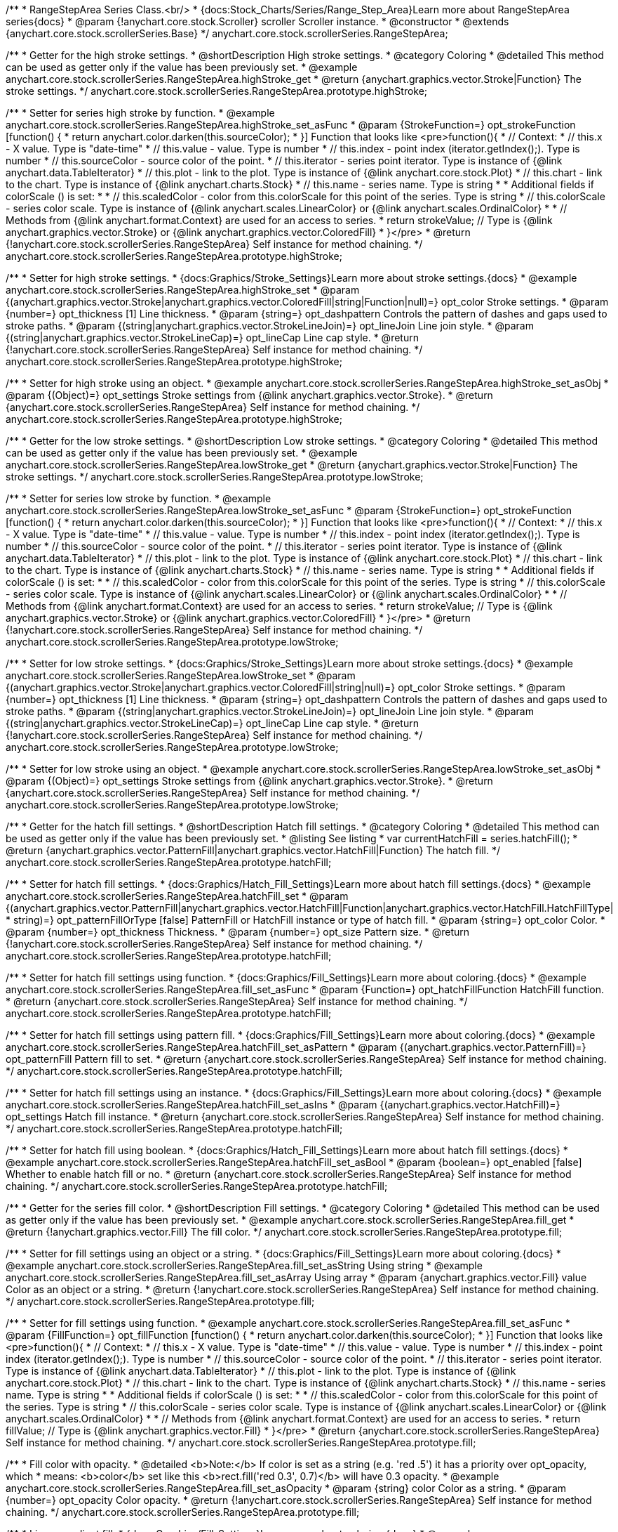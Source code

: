 /**
 * RangeStepArea Series Class.<br/>
 * {docs:Stock_Charts/Series/Range_Step_Area}Learn more about RangeStepArea series{docs}
 * @param {!anychart.core.stock.Scroller} scroller Scroller instance.
 * @constructor
 * @extends {anychart.core.stock.scrollerSeries.Base}
 */
anychart.core.stock.scrollerSeries.RangeStepArea;


//----------------------------------------------------------------------------------------------------------------------
//
//  anychart.core.stock.scrollerSeries.RangeStepArea.prototype.highStroke
//
//----------------------------------------------------------------------------------------------------------------------

/**
 * Getter for the high stroke settings.
 * @shortDescription High stroke settings.
 * @category Coloring
 * @detailed This method can be used as getter only if the value has been previously set.
 * @example anychart.core.stock.scrollerSeries.RangeStepArea.highStroke_get
 * @return {anychart.graphics.vector.Stroke|Function} The stroke settings.
 */
anychart.core.stock.scrollerSeries.RangeStepArea.prototype.highStroke;

/**
 * Setter for series high stroke by function.
 * @example anychart.core.stock.scrollerSeries.RangeStepArea.highStroke_set_asFunc
 * @param {StrokeFunction=} opt_strokeFunction [function() {
 *  return anychart.color.darken(this.sourceColor);
 * }] Function that looks like <pre>function(){
 *      // Context:
 *      // this.x - X value. Type is "date-time"
 *      // this.value - value. Type is number
 *      // this.index - point index (iterator.getIndex();). Type is number
 *      // this.sourceColor - source color of the point.
 *      // this.iterator - series point iterator. Type is instance of {@link anychart.data.TableIterator}
 *      // this.plot - link to the plot. Type is instance of {@link anychart.core.stock.Plot}
 *      // this.chart - link to the chart. Type is instance of {@link anychart.charts.Stock}
 *      // this.name - series name. Type is string
 *
 *      Additional fields if colorScale () is set:
 *
 *      // this.scaledColor - color from this.colorScale for this point of the series. Type is string
 *      // this.colorScale - series color scale. Type is instance of {@link anychart.scales.LinearColor} or {@link anychart.scales.OrdinalColor}
 *
 *      // Methods from {@link anychart.format.Context} are used for an access to series.
 *    return strokeValue; // Type is {@link anychart.graphics.vector.Stroke} or {@link anychart.graphics.vector.ColoredFill}
 * }</pre>
 * @return {!anychart.core.stock.scrollerSeries.RangeStepArea} Self instance for method chaining.
 */
anychart.core.stock.scrollerSeries.RangeStepArea.prototype.highStroke;

/**
 * Setter for high stroke settings.
 * {docs:Graphics/Stroke_Settings}Learn more about stroke settings.{docs}
 * @example anychart.core.stock.scrollerSeries.RangeStepArea.highStroke_set
 * @param {(anychart.graphics.vector.Stroke|anychart.graphics.vector.ColoredFill|string|Function|null)=} opt_color Stroke settings.
 * @param {number=} opt_thickness [1] Line thickness.
 * @param {string=} opt_dashpattern Controls the pattern of dashes and gaps used to stroke paths.
 * @param {(string|anychart.graphics.vector.StrokeLineJoin)=} opt_lineJoin Line join style.
 * @param {(string|anychart.graphics.vector.StrokeLineCap)=} opt_lineCap Line cap style.
 * @return {!anychart.core.stock.scrollerSeries.RangeStepArea} Self instance for method chaining.
 */
anychart.core.stock.scrollerSeries.RangeStepArea.prototype.highStroke;

/**
 * Setter for high stroke using an object.
 * @example anychart.core.stock.scrollerSeries.RangeStepArea.highStroke_set_asObj
 * @param {(Object)=} opt_settings Stroke settings from {@link anychart.graphics.vector.Stroke}.
 * @return {anychart.core.stock.scrollerSeries.RangeStepArea} Self instance for method chaining.
 */
anychart.core.stock.scrollerSeries.RangeStepArea.prototype.highStroke;

//----------------------------------------------------------------------------------------------------------------------
//
//  anychart.core.stock.scrollerSeries.RangeStepArea.prototype.lowStroke
//
//----------------------------------------------------------------------------------------------------------------------

/**
 * Getter for the low stroke settings.
 * @shortDescription Low stroke settings.
 * @category Coloring
 * @detailed This method can be used as getter only if the value has been previously set.
 * @example anychart.core.stock.scrollerSeries.RangeStepArea.lowStroke_get
 * @return {anychart.graphics.vector.Stroke|Function} The stroke settings.
 */
anychart.core.stock.scrollerSeries.RangeStepArea.prototype.lowStroke;

/**
 * Setter for series low stroke by function.
 * @example anychart.core.stock.scrollerSeries.RangeStepArea.lowStroke_set_asFunc
 * @param {StrokeFunction=} opt_strokeFunction [function() {
 *  return anychart.color.darken(this.sourceColor);
 * }] Function that looks like <pre>function(){
 *      // Context:
 *      // this.x - X value. Type is "date-time"
 *      // this.value - value. Type is number
 *      // this.index - point index (iterator.getIndex();). Type is number
 *      // this.sourceColor - source color of the point.
 *      // this.iterator - series point iterator. Type is instance of {@link anychart.data.TableIterator}
 *      // this.plot - link to the plot. Type is instance of {@link anychart.core.stock.Plot}
 *      // this.chart - link to the chart. Type is instance of {@link anychart.charts.Stock}
 *      // this.name - series name. Type is string
 *
 *      Additional fields if colorScale () is set:
 *
 *      // this.scaledColor - color from this.colorScale for this point of the series. Type is string
 *      // this.colorScale - series color scale. Type is instance of {@link anychart.scales.LinearColor} or {@link anychart.scales.OrdinalColor}
 *
 *      // Methods from {@link anychart.format.Context} are used for an access to series.
 *    return strokeValue; // Type is {@link anychart.graphics.vector.Stroke} or {@link anychart.graphics.vector.ColoredFill}
 * }</pre>
 * @return {!anychart.core.stock.scrollerSeries.RangeStepArea} Self instance for method chaining.
 */
anychart.core.stock.scrollerSeries.RangeStepArea.prototype.lowStroke;

/**
 * Setter for low stroke settings.
 * {docs:Graphics/Stroke_Settings}Learn more about stroke settings.{docs}
 * @example anychart.core.stock.scrollerSeries.RangeStepArea.lowStroke_set
 * @param {(anychart.graphics.vector.Stroke|anychart.graphics.vector.ColoredFill|string|null)=} opt_color Stroke settings.
 * @param {number=} opt_thickness [1] Line thickness.
 * @param {string=} opt_dashpattern Controls the pattern of dashes and gaps used to stroke paths.
 * @param {(string|anychart.graphics.vector.StrokeLineJoin)=} opt_lineJoin Line join style.
 * @param {(string|anychart.graphics.vector.StrokeLineCap)=} opt_lineCap Line cap style.
 * @return {!anychart.core.stock.scrollerSeries.RangeStepArea} Self instance for method chaining.
 */
anychart.core.stock.scrollerSeries.RangeStepArea.prototype.lowStroke;

/**
 * Setter for low stroke using an object.
 * @example anychart.core.stock.scrollerSeries.RangeStepArea.lowStroke_set_asObj
 * @param {(Object)=} opt_settings Stroke settings from {@link anychart.graphics.vector.Stroke}.
 * @return {anychart.core.stock.scrollerSeries.RangeStepArea} Self instance for method chaining.
 */
anychart.core.stock.scrollerSeries.RangeStepArea.prototype.lowStroke;


//----------------------------------------------------------------------------------------------------------------------
//
//  anychart.core.stock.scrollerSeries.RangeStepArea.prototype.hatchFill
//
//----------------------------------------------------------------------------------------------------------------------

/**
 * Getter for the hatch fill settings.
 * @shortDescription Hatch fill settings.
 * @category Coloring
 * @detailed This method can be used as getter only if the value has been previously set.
 * @listing See listing
 * var currentHatchFill = series.hatchFill();
 * @return {anychart.graphics.vector.PatternFill|anychart.graphics.vector.HatchFill|Function} The hatch fill.
 */
anychart.core.stock.scrollerSeries.RangeStepArea.prototype.hatchFill;

/**
 * Setter for hatch fill settings.
 * {docs:Graphics/Hatch_Fill_Settings}Learn more about hatch fill settings.{docs}
 * @example anychart.core.stock.scrollerSeries.RangeStepArea.hatchFill_set
 * @param {(anychart.graphics.vector.PatternFill|anychart.graphics.vector.HatchFill|Function|anychart.graphics.vector.HatchFill.HatchFillType|
 * string)=} opt_patternFillOrType [false] PatternFill or HatchFill instance or type of hatch fill.
 * @param {string=} opt_color Color.
 * @param {number=} opt_thickness Thickness.
 * @param {number=} opt_size Pattern size.
 * @return {!anychart.core.stock.scrollerSeries.RangeStepArea} Self instance for method chaining.
 */
anychart.core.stock.scrollerSeries.RangeStepArea.prototype.hatchFill;

/**
 * Setter for hatch fill settings using function.
 * {docs:Graphics/Fill_Settings}Learn more about coloring.{docs}
 * @example anychart.core.stock.scrollerSeries.RangeStepArea.fill_set_asFunc
 * @param {Function=} opt_hatchFillFunction HatchFill function.
 * @return {anychart.core.stock.scrollerSeries.RangeStepArea} Self instance for method chaining.
 */
anychart.core.stock.scrollerSeries.RangeStepArea.prototype.hatchFill;

/**
 * Setter for hatch fill settings using pattern fill.
 * {docs:Graphics/Fill_Settings}Learn more about coloring.{docs}
 * @example anychart.core.stock.scrollerSeries.RangeStepArea.hatchFill_set_asPattern
 * @param {(anychart.graphics.vector.PatternFill)=} opt_patternFill Pattern fill to set.
 * @return {anychart.core.stock.scrollerSeries.RangeStepArea} Self instance for method chaining.
 */
anychart.core.stock.scrollerSeries.RangeStepArea.prototype.hatchFill;

/**
 * Setter for hatch fill settings using an instance.
 * {docs:Graphics/Fill_Settings}Learn more about coloring.{docs}
 * @example anychart.core.stock.scrollerSeries.RangeStepArea.hatchFill_set_asIns
 * @param {(anychart.graphics.vector.HatchFill)=} opt_settings Hatch fill instance.
 * @return {anychart.core.stock.scrollerSeries.RangeStepArea} Self instance for method chaining.
 */
anychart.core.stock.scrollerSeries.RangeStepArea.prototype.hatchFill;

/**
 * Setter for hatch fill using boolean.
 * {docs:Graphics/Hatch_Fill_Settings}Learn more about hatch fill settings.{docs}
 * @example anychart.core.stock.scrollerSeries.RangeStepArea.hatchFill_set_asBool
 * @param {boolean=} opt_enabled [false] Whether to enable hatch fill or no.
 * @return {anychart.core.stock.scrollerSeries.RangeStepArea} Self instance for method chaining.
 */
anychart.core.stock.scrollerSeries.RangeStepArea.prototype.hatchFill;


//----------------------------------------------------------------------------------------------------------------------
//
//  anychart.core.stock.scrollerSeries.RangeStepArea.prototype.fill
//
//----------------------------------------------------------------------------------------------------------------------

/**
 * Getter for the series fill color.
 * @shortDescription Fill settings.
 * @category Coloring
 * @detailed This method can be used as getter only if the value has been previously set.
 * @example anychart.core.stock.scrollerSeries.RangeStepArea.fill_get
 * @return {!anychart.graphics.vector.Fill} The fill color.
 */
anychart.core.stock.scrollerSeries.RangeStepArea.prototype.fill;

/**
 * Setter for fill settings using an object or a string.
 * {docs:Graphics/Fill_Settings}Learn more about coloring.{docs}
 * @example anychart.core.stock.scrollerSeries.RangeStepArea.fill_set_asString Using string
 * @example anychart.core.stock.scrollerSeries.RangeStepArea.fill_set_asArray Using array
 * @param {anychart.graphics.vector.Fill} value Color as an object or a string.
 * @return {!anychart.core.stock.scrollerSeries.RangeStepArea} Self instance for method chaining.
 */
anychart.core.stock.scrollerSeries.RangeStepArea.prototype.fill;

/**
 * Setter for fill settings using function.
 * @example anychart.core.stock.scrollerSeries.RangeStepArea.fill_set_asFunc
 * @param {FillFunction=} opt_fillFunction [function() {
 *  return anychart.color.darken(this.sourceColor);
 * }] Function that looks like <pre>function(){
 *      // Context:
 *      // this.x - X value. Type is "date-time"
 *      // this.value - value. Type is number
 *      // this.index - point index (iterator.getIndex();). Type is number
 *      // this.sourceColor - source color of the point.
 *      // this.iterator - series point iterator. Type is instance of {@link anychart.data.TableIterator}
 *      // this.plot - link to the plot. Type is instance of {@link anychart.core.stock.Plot}
 *      // this.chart - link to the chart. Type is instance of {@link anychart.charts.Stock}
 *      // this.name - series name. Type is string
 *
 *      Additional fields if colorScale () is set:
 *
 *      // this.scaledColor - color from this.colorScale for this point of the series. Type is string
 *      // this.colorScale - series color scale. Type is instance of {@link anychart.scales.LinearColor} or {@link anychart.scales.OrdinalColor}
 *
 *      // Methods from {@link anychart.format.Context} are used for an access to series.
 *    return fillValue; // Type is {@link anychart.graphics.vector.Fill}
 * }</pre>
 * @return {anychart.core.stock.scrollerSeries.RangeStepArea} Self instance for method chaining.
 */
anychart.core.stock.scrollerSeries.RangeStepArea.prototype.fill;

/**
 * Fill color with opacity.
 * @detailed <b>Note:</b> If color is set as a string (e.g. 'red .5') it has a priority over opt_opacity, which
 * means: <b>color</b> set like this <b>rect.fill('red 0.3', 0.7)</b> will have 0.3 opacity.
 * @example anychart.core.stock.scrollerSeries.RangeStepArea.fill_set_asOpacity
 * @param {string} color Color as a string.
 * @param {number=} opt_opacity Color opacity.
 * @return {!anychart.core.stock.scrollerSeries.RangeStepArea} Self instance for method chaining.
 */
anychart.core.stock.scrollerSeries.RangeStepArea.prototype.fill;

/**
 * Linear gradient fill.
 * {docs:Graphics/Fill_Settings}Learn more about coloring.{docs}
 * @example anychart.core.stock.scrollerSeries.RangeStepArea.fill_set_asLinear
 * @param {!Array.<(anychart.graphics.vector.GradientKey|string)>} keys Gradient keys.
 * @param {number=} opt_angle Gradient angle.
 * @param {(boolean|!anychart.graphics.vector.Rect|!{left:number,top:number,width:number,height:number})=} opt_mode Gradient mode.
 * @param {number=} opt_opacity Gradient opacity.
 * @return {!anychart.core.stock.scrollerSeries.RangeStepArea} Self instance for method chaining.
 */
anychart.core.stock.scrollerSeries.RangeStepArea.prototype.fill;

/**
 * Radial gradient fill.
 * {docs:Graphics/Fill_Settings}Learn more about coloring.{docs}
 * @example anychart.core.stock.scrollerSeries.RangeStepArea.fill_set_asRadial
 * @param {!Array.<(anychart.graphics.vector.GradientKey|string)>} keys Color-stop gradient keys.
 * @param {number} cx X ratio of center radial gradient.
 * @param {number} cy Y ratio of center radial gradient.
 * @param {anychart.graphics.math.Rect=} opt_mode If defined then userSpaceOnUse mode, else objectBoundingBox.
 * @param {number=} opt_opacity Opacity of the gradient.
 * @param {number=} opt_fx X ratio of focal point.
 * @param {number=} opt_fy Y ratio of focal point.
 * @return {!anychart.core.stock.scrollerSeries.RangeStepArea} Self instance for method chaining.
 */
anychart.core.stock.scrollerSeries.RangeStepArea.prototype.fill;

/**
 * Image fill.
 * {docs:Graphics/Fill_Settings}Learn more about coloring.{docs}
 * @example anychart.core.stock.scrollerSeries.RangeStepArea.fill_set_asImg
 * @param {!anychart.graphics.vector.Fill} imageSettings Object with settings.
 * @return {!anychart.core.stock.scrollerSeries.RangeStepArea} Self instance for method chaining.
 */
anychart.core.stock.scrollerSeries.RangeStepArea.prototype.fill;


//----------------------------------------------------------------------------------------------------------------------
//
//  anychart.core.stock.scrollerSeries.RangeStepArea.prototype.StepDirection
//
//----------------------------------------------------------------------------------------------------------------------

/**
 * Getter for the step direction.
 * @shortDescription Step direction settings.
 * @category Size and Position
 * @listing See listing
 * var direction = series.stepDirection();
 * @return {(anychart.enums.StepDirection|string)} The step direction.
 * @since 7.13.0
 */
anychart.core.stock.scrollerSeries.RangeStepArea.prototype.stepDirection;

/**
 * Setter for the step direction.
 * @example anychart.core.stock.scrollerSeries.RangeStepArea.stepDirection_set
 * @param {(anychart.enums.StepDirection|string)=} opt_value ["center"] Value to set.
 * @return {anychart.core.stock.scrollerSeries.RangeStepArea} Self instance for method chaining.
 * @since 7.13.0
 */
anychart.core.stock.scrollerSeries.RangeStepArea.prototype.stepDirection;

/** @inheritDoc */
anychart.core.stock.scrollerSeries.RangeStepArea.prototype.allowPointSettings;

/** @inheritDoc */
anychart.core.stock.scrollerSeries.RangeStepArea.prototype.normal;

/** @inheritDoc */
anychart.core.stock.scrollerSeries.RangeStepArea.prototype.selected;

/** @inheritDoc */
anychart.core.stock.scrollerSeries.RangeStepArea.prototype.connectMissingPoints;

/** @inheritDoc */
anychart.core.stock.scrollerSeries.RangeStepArea.prototype.xPointPosition;

/** @inheritDoc */
anychart.core.stock.scrollerSeries.RangeStepArea.prototype.clip;

/** @inheritDoc */
anychart.core.stock.scrollerSeries.RangeStepArea.prototype.yScale;

/** @inheritDoc */
anychart.core.stock.scrollerSeries.RangeStepArea.prototype.error;

/** @inheritDoc */
anychart.core.stock.scrollerSeries.RangeStepArea.prototype.data;

/** @inheritDoc */
anychart.core.stock.scrollerSeries.RangeStepArea.prototype.meta;

/** @inheritDoc */
anychart.core.stock.scrollerSeries.RangeStepArea.prototype.name;

/** @inheritDoc */
anychart.core.stock.scrollerSeries.RangeStepArea.prototype.tooltip;

/** @inheritDoc */
anychart.core.stock.scrollerSeries.RangeStepArea.prototype.legendItem;

/** @inheritDoc */
anychart.core.stock.scrollerSeries.RangeStepArea.prototype.color;

/** @inheritDoc */
anychart.core.stock.scrollerSeries.RangeStepArea.prototype.hover;

/** @inheritDoc */
anychart.core.stock.scrollerSeries.RangeStepArea.prototype.unhover;

/** @inheritDoc */
anychart.core.stock.scrollerSeries.RangeStepArea.prototype.select;

/** @inheritDoc */
anychart.core.stock.scrollerSeries.RangeStepArea.prototype.unselect;

/** @inheritDoc */
anychart.core.stock.scrollerSeries.RangeStepArea.prototype.selectionMode;

/** @inheritDoc */
anychart.core.stock.scrollerSeries.RangeStepArea.prototype.allowPointsSelect;

/** @inheritDoc */
anychart.core.stock.scrollerSeries.RangeStepArea.prototype.bounds;

/** @inheritDoc */
anychart.core.stock.scrollerSeries.RangeStepArea.prototype.left;

/** @inheritDoc */
anychart.core.stock.scrollerSeries.RangeStepArea.prototype.right;

/** @inheritDoc */
anychart.core.stock.scrollerSeries.RangeStepArea.prototype.top;

/** @inheritDoc */
anychart.core.stock.scrollerSeries.RangeStepArea.prototype.bottom;

/** @inheritDoc */
anychart.core.stock.scrollerSeries.RangeStepArea.prototype.width;

/** @inheritDoc */
anychart.core.stock.scrollerSeries.RangeStepArea.prototype.height;

/** @inheritDoc */
anychart.core.stock.scrollerSeries.RangeStepArea.prototype.minWidth;

/** @inheritDoc */
anychart.core.stock.scrollerSeries.RangeStepArea.prototype.minHeight;

/** @inheritDoc */
anychart.core.stock.scrollerSeries.RangeStepArea.prototype.maxWidth;

/** @inheritDoc */
anychart.core.stock.scrollerSeries.RangeStepArea.prototype.maxHeight;

/** @inheritDoc */
anychart.core.stock.scrollerSeries.RangeStepArea.prototype.getPixelBounds;

/** @inheritDoc */
anychart.core.stock.scrollerSeries.RangeStepArea.prototype.zIndex;

/** @inheritDoc */
anychart.core.stock.scrollerSeries.RangeStepArea.prototype.enabled;

/** @inheritDoc */
anychart.core.stock.scrollerSeries.RangeStepArea.prototype.print;

/** @inheritDoc */
anychart.core.stock.scrollerSeries.RangeStepArea.prototype.listen;

/** @inheritDoc */
anychart.core.stock.scrollerSeries.RangeStepArea.prototype.listenOnce;

/** @inheritDoc */
anychart.core.stock.scrollerSeries.RangeStepArea.prototype.unlisten;

/** @inheritDoc */
anychart.core.stock.scrollerSeries.RangeStepArea.prototype.unlistenByKey;

/** @inheritDoc */
anychart.core.stock.scrollerSeries.RangeStepArea.prototype.removeAllListeners;

/** @inheritDoc */
anychart.core.stock.scrollerSeries.RangeStepArea.prototype.id;

/** @inheritDoc */
anychart.core.stock.scrollerSeries.RangeStepArea.prototype.transformX;

/** @inheritDoc */
anychart.core.stock.scrollerSeries.RangeStepArea.prototype.transformY;

/** @inheritDoc */
anychart.core.stock.scrollerSeries.RangeStepArea.prototype.getPixelPointWidth;

/** @inheritDoc */
anychart.core.stock.scrollerSeries.RangeStepArea.prototype.getPoint;

/** @inheritDoc */
anychart.core.stock.scrollerSeries.RangeStepArea.prototype.seriesType;

/** @inheritDoc */
anychart.core.stock.scrollerSeries.RangeStepArea.prototype.rendering;

/** @inheritDoc */
anychart.core.stock.scrollerSeries.RangeStepArea.prototype.labels;

/** @inheritDoc */
anychart.core.stock.scrollerSeries.RangeStepArea.prototype.maxLabels;

/** @inheritDoc */
anychart.core.stock.scrollerSeries.RangeStepArea.prototype.minLabels;

/** @inheritDoc */
anychart.core.stock.scrollerSeries.RangeStepArea.prototype.colorScale;
